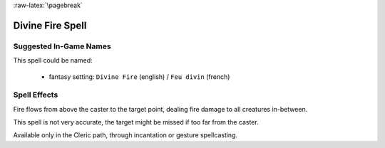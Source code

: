 
:raw-latex:`\pagebreak`


Divine Fire Spell
.................



Suggested In-Game Names
_______________________


This spell could be named:

 - fantasy setting: ``Divine Fire`` (english) / ``Feu divin`` (french)



Spell Effects 
_____________

Fire flows from above the caster to the target point, dealing fire damage to all creatures in-between.

This spell is not very accurate, the target might be missed if too far from the caster.

Available only in the Cleric path, through incantation or gesture spellcasting.

